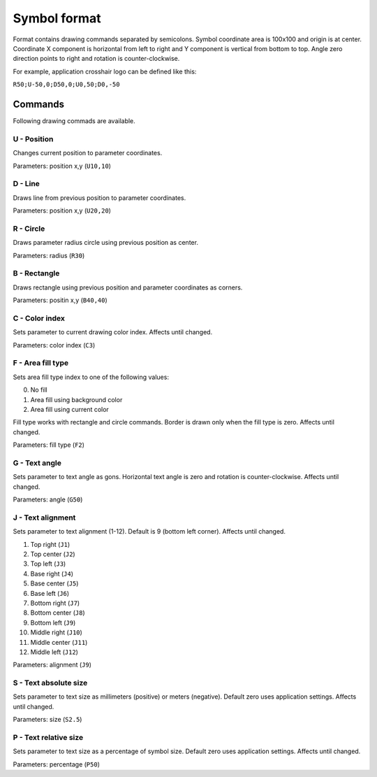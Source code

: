 .. _symbol-format-label:

Symbol format
=============

Format contains drawing commands separated by semicolons. Symbol coordinate area is 100x100 and origin is at center. Coordinate X component is horizontal from left to right and Y component is vertical from bottom to top. Angle zero direction points to right and rotation is counter-clockwise.

For example, application crosshair logo can be defined like this:

``R50;U-50,0;D50,0;U0,50;D0,-50``

Commands
--------

Following drawing commads are available.

**U** - Position
^^^^^^^^^^^^^^^^

Changes current position to parameter coordinates.

Parameters: position x,y (``U10,10``)

**D** - Line
^^^^^^^^^^^^

Draws line from previous position to parameter coordinates.

Parameters: position x,y (``U20,20``)

**R** - Circle
^^^^^^^^^^^^^^

Draws parameter radius circle using previous position as center.

Parameters: radius (``R30``)

**B** - Rectangle
^^^^^^^^^^^^^^^^^

Draws rectangle using previous position and parameter coordinates as corners.

Parameters: positin x,y (``B40,40``)

**C** - Color index
^^^^^^^^^^^^^^^^^^^

Sets parameter to current drawing color index. Affects until changed.

Parameters: color index (``C3``)

**F** - Area fill type
^^^^^^^^^^^^^^^^^^^^^^

Sets area fill type index to one of the following values:

0. No fill
1. Area fill using background color
2. Area fill using current color

Fill type works with rectangle and circle commands. Border is drawn only when the fill type is zero. Affects until changed.

Parameters: fill type (``F2``)

**G** - Text angle
^^^^^^^^^^^^^^^^^^

Sets parameter to text angle as gons. Horizontal text angle is zero and rotation is counter-clockwise. Affects until changed.

Parameters: angle (``G50``)

**J** - Text alignment
^^^^^^^^^^^^^^^^^^^^^^

Sets parameter to text alignment (1-12). Default is 9 (bottom left corner). Affects until changed.

1. Top right (``J1``)
2. Top center (``J2``)
3. Top left (``J3``)
4. Base right (``J4``)
5. Base center (``J5``)
6. Base left (``J6``)
7. Bottom right (``J7``)
8. Bottom center (``J8``)
9. Bottom left (``J9``)
10. Middle right (``J10``)
11. Middle center (``J11``)
12. Middle left (``J12``)

.. image:: ../image/alignment.png

Parameters: alignment (``J9``)

**S** - Text absolute size
^^^^^^^^^^^^^^^^^^^^^^^^^^

Sets parameter to text size as millimeters (positive) or meters (negative). Default zero uses application settings. Affects until changed.

Parameters: size (``S2.5``)

**P** - Text relative size
^^^^^^^^^^^^^^^^^^^^^^^^^^

Sets parameter to text size as a percentage of symbol size. Default zero uses application settings. Affects until changed.

Parameters: percentage (``P50``)
